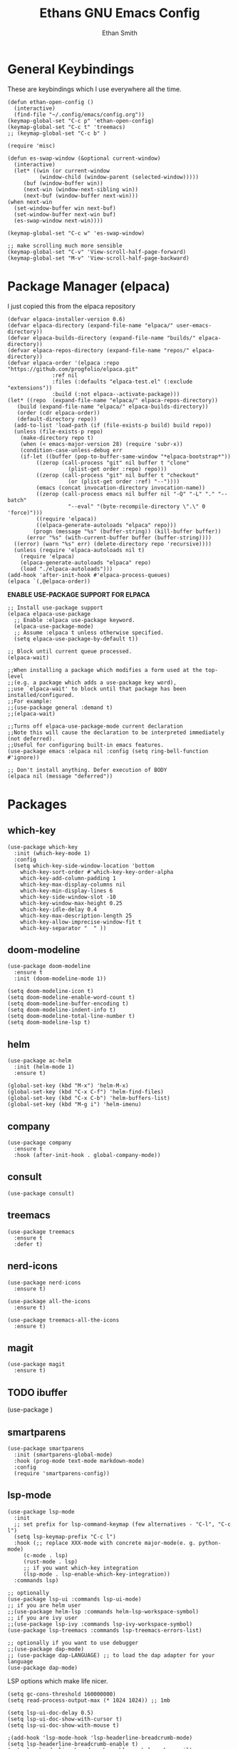 #+TITLE: Ethans GNU Emacs Config
#+AUTHOR: Ethan Smith
#+DESCRIPTION: Ethan's personal Emacs config.
#+STARTUP: Overview

* General Keybindings
  These are keybindings which I use everywhere all the time.
  #+begin_src elisp
    (defun ethan-open-config ()
      (interactive)
      (find-file "~/.config/emacs/config.org"))
    (keymap-global-set "C-c p" 'ethan-open-config)
    (keymap-global-set "C-c t" 'treemacs)
    ;; (keymap-global-set "C-c b" )

    (require 'misc)

    (defun es-swap-window (&optional current-window)
      (interactive)
      (let* ((win (or current-window
		      (window-child (window-parent (selected-window)))))
	     (buf (window-buffer win))
	     (next-win (window-next-sibling win))
	     (next-buf (window-buffer next-win)))
	(when next-win
	  (set-window-buffer win next-buf)
	  (set-window-buffer next-win buf)
	  (es-swap-window next-win))))

    (keymap-global-set "C-c w" 'es-swap-window)

    ;; make scrolling much more sensible
    (keymap-global-set "C-v" 'View-scroll-half-page-forward)
    (keymap-global-set "M-v" 'View-scroll-half-page-backward)
  #+end_src

  

* Package Manager (elpaca)
I just copied this from the elpaca repository
#+begin_src elisp
  (defvar elpaca-installer-version 0.6)
  (defvar elpaca-directory (expand-file-name "elpaca/" user-emacs-directory))
  (defvar elpaca-builds-directory (expand-file-name "builds/" elpaca-directory))
  (defvar elpaca-repos-directory (expand-file-name "repos/" elpaca-directory))
  (defvar elpaca-order '(elpaca :repo "https://github.com/progfolio/elpaca.git"
				:ref nil
				:files (:defaults "elpaca-test.el" (:exclude "extensions"))
				:build (:not elpaca--activate-package)))
  (let* ((repo  (expand-file-name "elpaca/" elpaca-repos-directory))
	 (build (expand-file-name "elpaca/" elpaca-builds-directory))
	 (order (cdr elpaca-order))
	 (default-directory repo))
    (add-to-list 'load-path (if (file-exists-p build) build repo))
    (unless (file-exists-p repo)
      (make-directory repo t)
      (when (< emacs-major-version 28) (require 'subr-x))
      (condition-case-unless-debug err
	  (if-let ((buffer (pop-to-buffer-same-window "*elpaca-bootstrap*"))
		   ((zerop (call-process "git" nil buffer t "clone"
					 (plist-get order :repo) repo)))
		   ((zerop (call-process "git" nil buffer t "checkout"
					 (or (plist-get order :ref) "--"))))
		   (emacs (concat invocation-directory invocation-name))
		   ((zerop (call-process emacs nil buffer nil "-Q" "-L" "." "--batch"
					 "--eval" "(byte-recompile-directory \".\" 0 'force)")))
		   ((require 'elpaca))
		   ((elpaca-generate-autoloads "elpaca" repo)))
	      (progn (message "%s" (buffer-string)) (kill-buffer buffer))
	    (error "%s" (with-current-buffer buffer (buffer-string))))
	((error) (warn "%s" err) (delete-directory repo 'recursive))))
    (unless (require 'elpaca-autoloads nil t)
      (require 'elpaca)
      (elpaca-generate-autoloads "elpaca" repo)
      (load "./elpaca-autoloads")))
  (add-hook 'after-init-hook #'elpaca-process-queues)
  (elpaca `(,@elpaca-order))
#+end_src

#+RESULTS:


*ENABLE USE-PACKAGE SUPPORT FOR ELPACA*
#+begin_src elisp
  ;; Install use-package support
  (elpaca elpaca-use-package
    ;; Enable :elpaca use-package keyword.
    (elpaca-use-package-mode)
    ;; Assume :elpaca t unless otherwise specified.
    (setq elpaca-use-package-by-default t))

  ;; Block until current queue processed.
  (elpaca-wait)

  ;;When installing a package which modifies a form used at the top-level
  ;;(e.g. a package which adds a use-package key word),
  ;;use `elpaca-wait' to block until that package has been installed/configured.
  ;;For example:
  ;;(use-package general :demand t)
  ;;(elpaca-wait)

  ;;Turns off elpaca-use-package-mode current declaration
  ;;Note this will cause the declaration to be interpreted immediately (not deferred).
  ;;Useful for configuring built-in emacs features.
  (use-package emacs :elpaca nil :config (setq ring-bell-function #'ignore))

  ;; Don't install anything. Defer execution of BODY
  (elpaca nil (message "deferred"))
#+end_src

#+RESULTS:

* Packages
** which-key
   #+begin_src elisp
     (use-package which-key
       :init (which-key-mode 1)
       :config
       (setq which-key-side-window-location 'bottom
	     which-key-sort-order #'which-key-key-order-alpha
	     which-key-add-column-padding 1
	     which-key-max-display-columns nil
	     which-key-min-display-lines 6
	     which-key-side-window-slot -10
	     which-key-window-max-height 0.25
	     which-key-idle-delay 0.4
	     which-key-max-description-length 25
	     which-key-allow-imprecise-window-fit t
	     which-key-separator "  " ))
    #+end_src

** doom-modeline
   #+begin_src elisp
     (use-package doom-modeline
       :ensure t
       :init (doom-modeline-mode 1))

     (setq doom-modeline-icon t)
     (setq doom-modeline-enable-word-count t)
     (setq doom-modeline-buffer-encoding t)
     (setq doom-modeline-indent-info t)
     (setq doom-modeline-total-line-number t)
     (setq doom-modeline-lsp t)
   #+end_src
    
** helm
   #+begin_src elisp
     (use-package ac-helm
       :init (helm-mode 1)
       :ensure t)

     (global-set-key (kbd "M-x") 'helm-M-x)
     (global-set-key (kbd "C-x C-f") 'helm-find-files)
     (global-set-key (kbd "C-x C-b") 'helm-buffers-list)
     (global-set-key (kbd "M-g i") 'helm-imenu)
   #+end_src

   #+RESULTS:
   
** company
   #+begin_src elisp
     (use-package company
       :ensure t
       :hook (after-init-hook . global-company-mode))
   #+end_src

** consult
   #+begin_src elisp
     (use-package consult)
   #+end_src


** treemacs
   #+begin_src elisp
     (use-package treemacs
       :ensure t
       :defer t)
   #+end_src
** nerd-icons
   #+begin_src elisp
     (use-package nerd-icons
       :ensure t)

     (use-package all-the-icons
       :ensure t)

     (use-package treemacs-all-the-icons
       :ensure t)
   #+end_src
** magit
   #+begin_src elisp
     (use-package magit
       :ensure t)
   #+end_src
** TODO ibuffer
   (use-package )

** smartparens
   #+begin_src elisp
     (use-package smartparens
       :init (smartparens-global-mode)
       :hook (prog-mode text-mode markdown-mode)
       :config
       (require 'smartparens-config))
   #+end_src

** lsp-mode 
   #+begin_src elisp
     (use-package lsp-mode
       :init
       ;; set prefix for lsp-command-keymap (few alternatives - "C-l", "C-c l")
       (setq lsp-keymap-prefix "C-c l")
       :hook (;; replace XXX-mode with concrete major-mode(e. g. python-mode)
	      (c-mode . lsp)
	      (rust-mode . lsp)
	      ;; if you want which-key integration
	      (lsp-mode . lsp-enable-which-key-integration))
       :commands lsp)

     ;; optionally
     (use-package lsp-ui :commands lsp-ui-mode)
     ;; if you are helm user
     ;;(use-package helm-lsp :commands helm-lsp-workspace-symbol)
     ;; if you are ivy user
     ;;(use-package lsp-ivy :commands lsp-ivy-workspace-symbol)
     (use-package lsp-treemacs :commands lsp-treemacs-errors-list)

     ;; optionally if you want to use debugger
     ;;(use-package dap-mode)
     ;; (use-package dap-LANGUAGE) ;; to load the dap adapter for your language
     (use-package dap-mode)
  #+end_src

   LSP options which make life nicer.

   #+begin_src elisp
     (setq gc-cons-threshold 160000000)
     (setq read-process-output-max (* 1024 1024)) ;; 1mb

     (setq lsp-ui-doc-delay 0.5)
     (setq lsp-ui-doc-show-with-cursor t)
     (setq lsp-ui-doc-show-with-mouse t)

     ;(add-hook 'lsp-mode-hook 'lsp-headerline-breadcrumb-mode)
     (setq lsp-headerline-breadcrumb-enable t)
     (setq lsp-headerline-breadcrumb-enable-symbol-numbers nil)
     (setq lsp-headerline-breadcrumb-icons-enable t)

     (use-package lsp-grammarly
       :ensure t
       :hook (text-mode . (lambda ()
			    (require 'lsp-grammarly)
			    (lsp))))  ; or lsp-deferred

     (setq lsp-ui-sideline-show-code-actions t)
     (setq lsp-ui-sideline-show-hover t)
     (setq lsp-ui-sideline-show-diagnostics nil)
     (setq lsp-ui-doc-enable t)
     (setq lsp-ui-doc-show-with-cursor t)
     (setq lsp-ui-doc-show-with-mouse nil)
     (setq lsp-ui-doc-delay 0.25)
     (setq lsp-ui-doc-use-webkit nil)
     (setq lsp-ui-doc-glance t)
   #+end_src
   
** sly
   #+begin_src elisp
     (use-package sly
       :ensure t
       :elpaca (:host github :repo "joaotavora/sly"))
   #+end_src

** rust-mode
   #+begin_src elisp
     (use-package rust-mode
       :ensure t
       :hook (rust-mode . #'prettify-symbols-mode))
   #+end_src

** comment-tags
   #+begin_src elisp
     (use-package comment-tags
       :ensure t
       :config
       (setf comment-tags-case-sensitive nil)
       (setf comment-tags-require-colon nil)
       :hook
       (prog-mode . comment-tags-mode)
       (c-mode    . comment-tags-mode))
   #+end_src
** doom-themes
    #+begin_src elisp
      (use-package doom-themes
	:ensure t
	:config
	;; Global settings (defaults)
	(setq doom-themes-enable-bold t    ; if nil, bold is universally disabled
	      doom-themes-enable-italic t) ; if nil, italics is universally disabled
	(load-theme 'doom-dark+ t)

	;; Enable flashing mode-line on errors
	(doom-themes-visual-bell-config)
	;; Enable custom neotree theme (all-the-icons must be installed!)
	;; (doom-themes-neotree-config)
	;; or for treemacs users
	(setq doom-themes-treemacs-theme "doom-colors") ; use "doom-colors" for less minimal icon theme
	(doom-themes-treemacs-config)
	;; Corrects (and improves) org-mode's native fontification.
	(doom-themes-org-config))
    #+end_src
   
* GUI Tweaks
  #+begin_src elisp
    (global-display-line-numbers-mode 1)
    (global-visual-line-mode t)

    (menu-bar-mode -1)
    (scroll-bar-mode -1)
    (tool-bar-mode -1)
    (fringe-mode 0)
    (window-divider-mode t)

    (set-fill-column 80)
    (global-display-fill-column-indicator-mode t)

    (tab-bar-mode t)
  #+end_src

* Major Modes
** general
   #+begin_src elisp
     (menu-bar--display-line-numbers-mode-relative)
     (indent-tabs-mode nil)
     (set-fill-column 80)
     (setq make-backup-files nil)
   #+end_src
** org-mode
   #+begin_src elisp
     (setf org-adapt-indentation t)

     (use-package org-bullets
       :init (add-hook 'org-mode-hook 'org-bullets-mode))
   #+end_src

   
** prog-mode
   these are general options I want set for all programming modes

   #+begin_src elisp
     ;(add-hook prog-mode-hook #'comment-tags-mode)
   #+end_src
** c-mode
   #+begin_src elisp
     (defun ethan-c-settings ()
       (setf c-basic-offset 4))

     (add-hook 'c-mode-hook #'ethan-c-settings)
   #+end_src
** lisp-mode
   #+begin_src elisp
     (keymap-global-set "C->" 'sp-slurp-hybrid-sexp)
     (keymap-global-set "C-<" 'sp-forward-barf-sexp)

     (defun ethan-sly-keybinds ()
       (interactive)
       (keymap-set sly-mrepl-mode-map "C-M-p" 'sly-mrepl-previous-prompt)
       (keymap-set sly-mrepl-mode-map "C-M-n" 'sly-mrepl-next-prompt))

     (defun ethan-lisp-keybinds ()
       (interactive)
       (keymap-set lisp-mode-map "C-k" 'sp-kill-hybrid-sexp))

     (add-hook 'sly-mrepl-mode-hook #'ethan-sly-keybinds)
     (add-hook 'lisp-mode-hook #'ethan-lisp-keybinds)
   #+end_src
   

